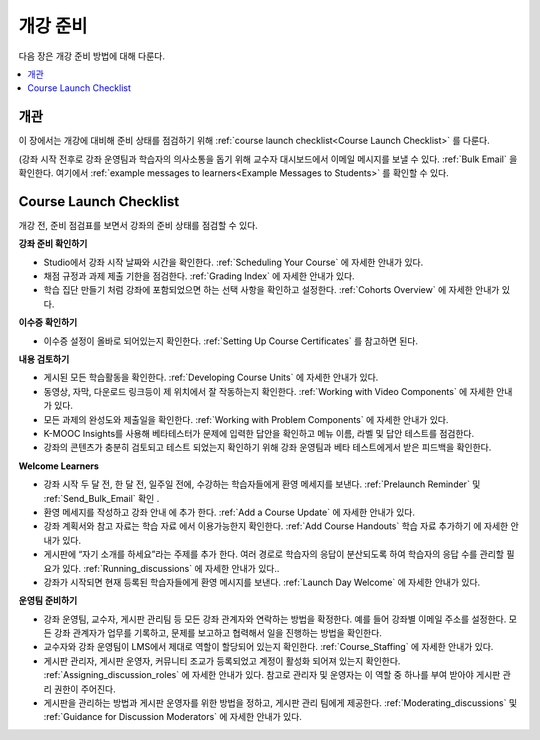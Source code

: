 .. _Launch:

##############################
개강 준비
##############################

다음 장은 개강 준비 방법에 대해 다룬다.

.. contents::
  :local:
  :depth: 1

****************************
개관
****************************

이 장에서는 개강에 대비해 준비 상태를 점검하기 위해  :ref:`course launch checklist<Course Launch Checklist>` 를 다룬다.

(강좌 시작 전후로 강좌 운영팀과 학습자의 의사소통을 돕기 위해 교수자 대시보드에서 이메일 메시지를 보낼 수 있다.  :ref:`Bulk Email` 을 확인한다. 여기에서  :ref:`example messages to learners<Example Messages to Students>` 를 확인할 수 있다.

.. _Course Launch Checklist:

****************************
Course Launch Checklist
****************************

개강 전, 준비 점검표를 보면서 강좌의 준비 상태를 점검할 수 있다.

**강좌 준비 확인하기**

* Studio에서 강좌 시작 날짜와 시간을 확인한다.  :ref:`Scheduling Your Course` 에 자세한 안내가 있다.
* 채점 규정과 과제 제출 기한을 점검한다.  :ref:`Grading Index` 에 자세한 안내가 있다.
* 학습 집단 만들기 처럼 강좌에 포함되었으면 하는 선택 사항을 확인하고 설정한다.  :ref:`Cohorts Overview` 에 자세한 안내가 있다.

**이수증 확인하기**

* 이수증 설정이 올바로 되어있는지 확인한다.  :ref:`Setting Up Course Certificates` 를 참고하면 된다.

**내용 검토하기**

* 게시된 모든 학습활동을 확인한다.  :ref:`Developing Course Units` 에 자세한 안내가 있다.
* 동영상, 자막, 다운로드 링크등이 제 위치에서 잘 작동하는지 확인한다. :ref:`Working with Video Components` 에 자세한 안내가 있다.
* 모든 과제의 완성도와 제출일을 확인한다.   :ref:`Working with Problem Components` 에 자세한 안내가 있다.
* K-MOOC Insights를 사용해 베타테스터가 문제에 입력한 답안을 확인하고 메뉴 이름, 라벨 및 답안 테스트를 점검한다.
* 강좌의 콘텐츠가 충분히 검토되고 테스트 되었는지 확인하기 위해 강좌 운영팀과 베타 테스트에게서 받은 피드백을 확인한다.

**Welcome Learners**

* 강좌 시작 두 달 전, 한 달 전, 일주일 전에, 수강하는 학습자들에게 환영 메세지를 보낸다.  :ref:`Prelaunch Reminder` 및  :ref:`Send_Bulk_Email` 확인 .
* 환영 메세지를 작성하고 강좌 안내 에 추가 한다.  :ref:`Add a Course Update` 에 자세한 안내가 있다.
* 강좌 계획서와 참고 자료는 학습 자료 에서 이용가능한지 확인한다.  :ref:`Add Course Handouts` 학습 자료 추가하기 에 자세한 안내가 있다.
* 게시판에 “자기 소개를 하세요”라는 주제를 추가 한다. 여러 경로로 학습자의 응답이 분산되도록 하여 학습자의 응답 수를 관리할 필요가 있다.  :ref:`Running_discussions`  에 자세한 안내가 있다..
* 강좌가 시작되면 현재 등록된 학습자들에게 환영 메시지를 보낸다.  :ref:`Launch Day Welcome`  에 자세한 안내가 있다.

**운영팀 준비하기**

* 강좌 운영팀, 교수자, 게시판 관리팀 등 모든 강좌 관계자와 연락하는 방법을 확정한다. 예를 들어 강좌별 이메일 주소를 설정한다. 모든 강좌 관계자가 업무를 기록하고, 문제를 보고하고 협력해서 일을 진행하는 방법을 확인한다.
* 교수자와 강좌 운영팀이 LMS에서 제대로 역할이 할당되어 있는지 확인한다.  :ref:`Course_Staffing` 에 자세한 안내가 있다.
* 게시판 관리자, 게시판 운영자, 커뮤니티 조교가 등록되었고 계정이 활성화 되어져 있는지 확인한다. :ref:`Assigning_discussion_roles` 에 자세한 안내가 있다. 참고로 관리자 및 운영자는 이 역할 중 하나를 부여 받아야 게시판 관리 권한이 주어진다.
* 게시판을 관리하는 방법과 게시판 운영자를 위한 방법을 정하고, 게시판 관리 팀에게 제공한다.  :ref:`Moderating_discussions` 및  :ref:`Guidance for Discussion Moderators` 에 자세한 안내가 있다.
